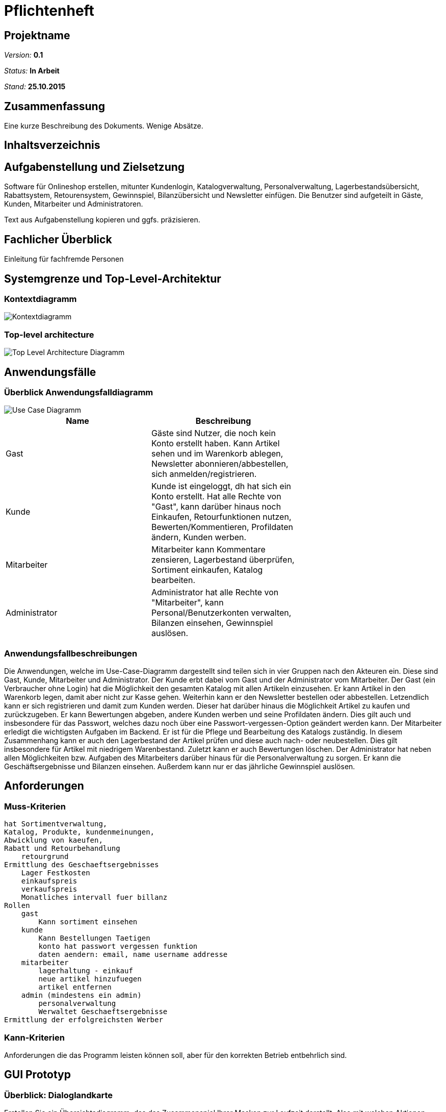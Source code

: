 :imagesdir: ./Bilder

= Pflichtenheft

== Projektname

__Version:__    *0.1*

__Status:__     *In Arbeit*

__Stand:__      *25.10.2015*

== Zusammenfassung
Eine kurze Beschreibung des Dokuments. Wenige Absätze.

== Inhaltsverzeichnis

== Aufgabenstellung und Zielsetzung
Software für Onlineshop erstellen, mitunter Kundenlogin, Katalogverwaltung, Personalverwaltung, Lagerbestandsübersicht, Rabattsystem, Retourensystem, Gewinnspiel, Bilanzübersicht und Newsletter einfügen. Die Benutzer sind aufgeteilt in Gäste, Kunden, Mitarbeiter und Administratoren.

Text aus Aufgabenstellung kopieren und ggfs. präzisieren.

== Fachlicher Überblick
Einleitung für fachfremde Personen

== Systemgrenze und Top-Level-Architektur

=== Kontextdiagramm
image::Component_Diagram__Kontextdiagramm.png[Kontextdiagramm]

=== Top-level architecture
image::Top-Level-Architecture_Diagramm.png[Top Level Architecture Diagramm]

== Anwendungsfälle

=== Überblick Anwendungsfalldiagramm

image::Use_Case_Diagram__Use-Case-Diagramm.png[Use Case Diagramm]

// See http://asciidoctor.org/docs/user-manual/#tables
[options="header"]
|===
|Name |Beschreibung |
|Gast  |Gäste sind Nutzer, die noch kein Konto erstellt haben. Kann Artikel sehen und im Warenkorb ablegen, Newsletter abonnieren/abbestellen, sich anmelden/registrieren. |
|Kunde  |Kunde ist eingeloggt, dh hat sich ein Konto erstellt. Hat alle Rechte von "Gast", kann darüber hinaus noch Einkaufen, Retourfunktionen nutzen, Bewerten/Kommentieren, Profildaten ändern, Kunden werben.  |
|Mitarbeiter  |Mitarbeiter kann Kommentare zensieren, Lagerbestand überprüfen, Sortiment einkaufen, Katalog bearbeiten. |
|Administrator  |Administrator hat alle Rechte von "Mitarbeiter", kann Personal/Benutzerkonten verwalten, Bilanzen einsehen, Gewinnspiel auslösen. |
|===

=== Anwendungsfallbeschreibungen

Die Anwendungen, welche im Use-Case-Diagramm dargestellt sind teilen sich in vier Gruppen nach den Akteuren ein. Diese sind Gast, Kunde, Mitarbeiter und Administrator. Der Kunde erbt dabei vom Gast und der Administrator vom Mitarbeiter. 
Der Gast (ein Verbraucher ohne Login) hat die Möglichkeit den gesamten Katalog mit allen Artikeln einzusehen. Er kann Artikel in den Warenkorb legen, damit aber nicht zur Kasse gehen. Weiterhin kann er den Newsletter bestellen oder abbestellen. Letzendlich kann er sich registrieren und damit zum Kunden werden. Dieser hat darüber hinaus die Möglichkeit Artikel zu kaufen und zurückzugeben. Er kann Bewertungen abgeben, andere Kunden werben und seine Profildaten ändern. Dies gilt auch und insbesondere für das Passwort, welches dazu noch über eine Passwort-vergessen-Option geändert werden kann.
Der Mitarbeiter erledigt die wichtigsten Aufgaben im Backend. Er ist für die Pflege und Bearbeitung des Katalogs zuständig. In diesem Zusammenhang kann er auch den Lagerbestand der Artikel prüfen und diese auch nach- oder neubestellen. Dies gilt insbesondere für Artikel mit niedrigem Warenbestand. Zuletzt kann er auch Bewertungen löschen. Der Administrator hat neben allen Möglichkeiten bzw. Aufgaben des Mitarbeiters darüber hinaus für die Personalverwaltung zu sorgen. Er kann die Geschäftsergebnisse und Bilanzen einsehen. Außerdem kann nur er das jährliche Gewinnspiel auslösen.

== Anforderungen

=== Muss-Kriterien
    hat Sortimentverwaltung,
    Katalog, Produkte, kundenmeinungen,
    Abwicklung von kaeufen,
    Rabatt und Retourbehandlung
        retourgrund
    Ermittlung des Geschaeftsergebnisses
        Lager Festkosten
        einkaufspreis
        verkaufspreis
        Monatliches intervall fuer billanz
    Rollen
        gast
            Kann sortiment einsehen
        kunde
            Kann Bestellungen Taetigen
            konto hat passwort vergessen funktion
            daten aendern: email, name username addresse
        mitarbeiter
            lagerhaltung - einkauf
            neue artikel hinzufuegen
            artikel entfernen
        admin (mindestens ein admin)
            personalverwaltung
            Werwaltet Geschaeftsergebnisse
    Ermittlung der erfolgreichsten Werber

=== Kann-Kriterien
Anforderungen die das Programm leisten können soll, aber für den korrekten Betrieb entbehrlich sind.

== GUI Prototyp

=== Überblick: Dialoglandkarte
Erstellen Sie ein Übersichtsdiagramm, das das Zusammenspiel Ihrer Masken zur Laufzeit darstellt. Also mit welchen Aktionen zwischen den Masken navigiert wird. Die nachfolgende Abbildung zeigt eine an die Pinnwand gezeichnete Dialoglandkarte. Ihre Karte sollte zusätzlich die Buttons/Funktionen darstellen, mit deren Hilfe Sie zwischen den Masken navigieren.

=== Dialogbeschreibung
Für jeden Dialog:

1. Kurze textuelle Dialogbeschreibung eingefügt: Was soll der jeweilige Dialog? Was kann man damit tun? Überblick?
2. Maskenentwürfe (Screenshot, Mockup)
3. Maskenelemente (Ein/Ausgabefelder, Aktionen wie Buttons, Listen, …)
4. Evtl. Maskendetails, spezielle Widgets

== Datenmodell

=== Überblick: Klassendiagramm
UML-Analyseklassendiagramm

=== Klassen und Enumerationen
Dieser Abschnitt stellt eine Vereinigung von Glossar und der Beschreibung von Klassen/Enumerationen dar. Jede Klasse und Enumeration wird in Form eines Glossars textuell beschrieben. Zusätzlich werden eventuellen Konsistenz- und Formatierungsregeln aufgeführt.

// See http://asciidoctor.org/docs/user-manual/#tables
[options="header"]
|===
|Klasse/Enumeration |Beschreibung |
|…                  |…            |
|===

== Aktzeptanztestfälle
Mithilfe von Akzeptanztests wird geprüft, ob die Software die funktionalen Erwartungen und Anforderungen im Gebrauch erfüllt. Diese sollen und können aus den Anwendungsfallbeschreibungen und den UML-Sequenzdiagrammen abgeleitet werden. D.h., pro (komplexen) Anwendungsfall gibt es typischerweise mindestens ein Sequenzdiagramm (welches ein Szenarium beschreibt). Für jedes Szenarium sollte es einen Akzeptanztestfall geben. Listen Sie alle Akzeptanztestfälle in tabellarischer Form auf.
Jeder Testfall soll mit einer ID versehen werde, um später zwischen den Dokumenten (z.B. im Test-Plan) referenzieren zu können.

== Offene Punkte
Offene Punkte werden entweder direkt in der Spezifikation notiert. Wenn das Pflichtenheft  zum finalen Review vorgelegt wird, sollte es keine offenen Punkte mehr geben.
